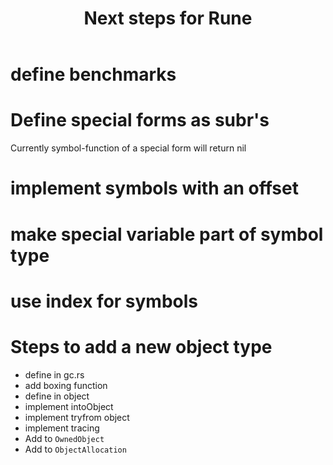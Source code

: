 #+title: Next steps for Rune
* define benchmarks
* Define special forms as subr's
Currently symbol-function of a special form will return nil
* implement symbols with an offset
* make special variable part of symbol type
* use index for symbols
* Steps to add a new object type
- define in gc.rs
- add boxing function
- define in object
- implement intoObject
- implement tryfrom object
- implement tracing
- Add to ~OwnedObject~
- Add to ~ObjectAllocation~
